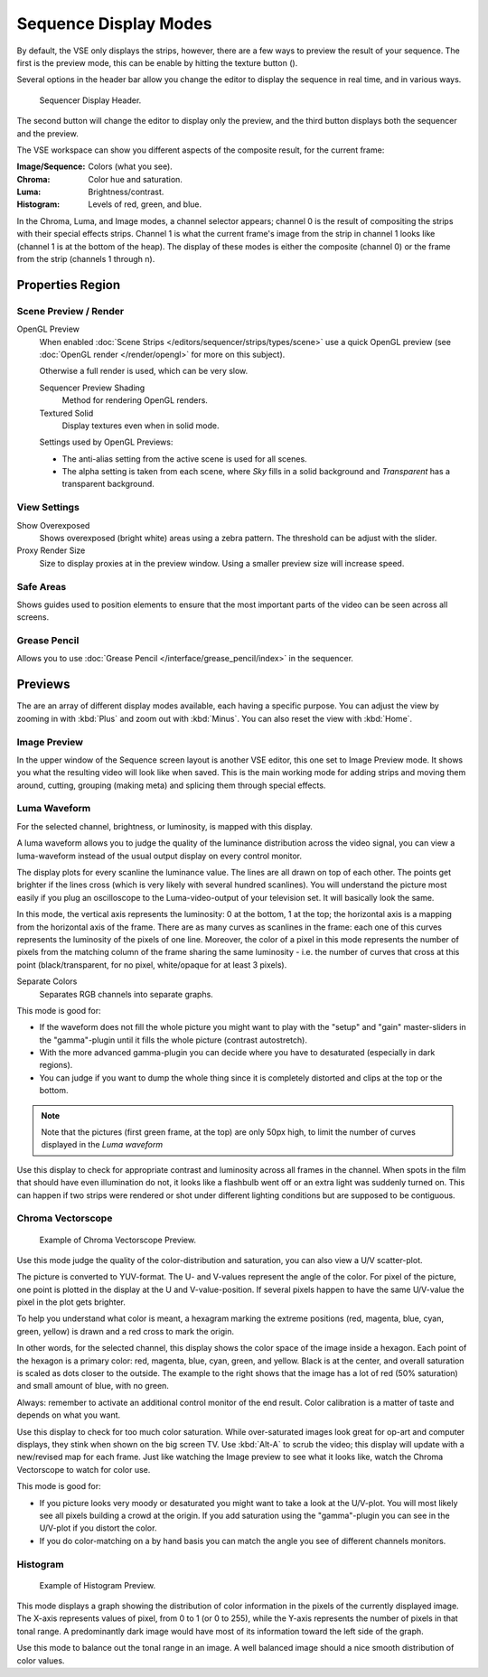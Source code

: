 .. |texture-button| image:: /images/icons_texture.png
   :width: 1.1em

**********************
Sequence Display Modes
**********************

By default, the VSE only displays the strips, however, there are a few ways to preview the result of your sequence.
The first is the preview mode, this can be enable by hitting the texture button (|texture-button|).


Several options in the header bar allow you change the editor
to display the sequence in real time, and in various ways.

.. figure:: /images/editors_sequencer_view_header.png

   Sequencer Display Header.

The second button will change the editor to display only the preview,
and the third button displays both the sequencer and the preview.

The VSE workspace can show you different aspects of the composite result,
for the current frame:

:Image/Sequence: Colors (what you see).
:Chroma: Color hue and saturation.
:Luma: Brightness/contrast.
:Histogram: Levels of red, green, and blue.

In the Chroma, Luma, and Image modes, a channel selector appears;
channel 0 is the result of compositing the strips with their special effects strips.
Channel 1 is what the current frame's image from the strip in channel 1 looks like
(channel 1 is at the bottom of the heap). The display of these modes is either the composite
(channel 0) or the frame from the strip (channels 1 through n).


Properties Region
=================


Scene Preview / Render
----------------------

OpenGL Preview
   When enabled :doc:`Scene Strips </editors/sequencer/strips/types/scene>`
   use a quick OpenGL preview (see :doc:`OpenGL render </render/opengl>` for more on this subject).

   Otherwise a full render is used, which can be very slow.

   Sequencer Preview Shading
      Method for rendering OpenGL renders.
   Textured Solid
      Display textures even when in solid mode.

   Settings used by OpenGL Previews:

   - The anti-alias setting from the active scene is used for all scenes.
   - The alpha setting is taken from each scene,
     where *Sky* fills in a solid background and *Transparent* has a transparent background.


View Settings
-------------

Show Overexposed
   Shows overexposed (bright white) areas using a zebra pattern.
   The threshold can be adjust with the slider.
Proxy Render Size
   Size to display proxies at in the preview window.
   Using a smaller preview size will increase speed.


Safe Areas
----------

Shows guides used to position elements to ensure that the
most important parts of the video can be seen across all screens.

.. seealso::

   See :doc:`Safe Areas </editors/3dview/object/types/camera/safe_areas>` in the camera docs.


Grease Pencil
-------------

Allows you to use :doc:`Grease Pencil </interface/grease_pencil/index>` in the sequencer.


Previews
========

The are an array of different display modes available, each having a specific purpose.
You can adjust the view by zooming in with :kbd:`Plus` and zoom out with :kbd:`Minus`.
You can also reset the view with :kbd:`Home`.


Image Preview
-------------

In the upper window of the Sequence screen layout is another VSE editor,
this one set to Image Preview mode. It shows you what the resulting video will look like when saved.
This is the main working mode for adding strips and moving them around,
cutting, grouping (making meta) and splicing them through special effects.


Luma Waveform
-------------

For the selected channel, brightness, or luminosity, is mapped with this display.

A luma waveform allows you to judge the quality of the luminance distribution across the video signal,
you can view a luma-waveform instead of the usual output display on every control monitor.

The display plots for every scanline the luminance value. The lines are all drawn on top of each other.
The points get brighter if the lines cross (which is very likely with several hundred scanlines).
You will understand the picture most easily if you plug an oscilloscope to the
Luma-video-output of your television set. It will basically look the same.

In this mode, the vertical axis represents the luminosity: 0 at the bottom, 1 at the top;
the horizontal axis is a mapping from the horizontal axis of the frame.
There are as many curves as scanlines in the frame:
each one of this curves represents the luminosity of the pixels of one line. Moreover, the
color of a pixel in this mode represents the number of pixels from the matching column of the
frame sharing the same luminosity - i.e. the number of curves that cross at this point
(black/transparent, for no pixel, white/opaque for at least 3 pixels).

Separate Colors
   Separates RGB channels into separate graphs.

This mode is good for:

- If the waveform does not fill the whole picture you might want to play with the "setup" and "gain"
  master-sliders in the "gamma"-plugin until it fills the whole picture (contrast autostretch).
- With the more advanced gamma-plugin you can decide where you have to desaturated (especially in dark regions).
- You can judge if you want to dump the whole thing since it is
  completely distorted and clips at the top or the bottom.

.. hlist::
   :columns: 2

   - .. figure:: /images/editors_sequencer_view_luma-example1.jpg

        The various horizontal lines in the Luma waveform
        match the uniform-color lines of the picture. Note that the 'grey 20%'
        one-pixel width line (inside the yellow strip) is represented in the Luma waveform by a grey line.
        The two lines drawing an "X" are from the two linear tone shades (white --> black and black --> white).
        Finally, the broken line matches the complex tone shade at the bottom of the picture.

   - .. figure:: /images/editors_sequencer_view_luma-example2.jpg

        The curves are quite visible. We found a luma of 80-100% for the sky,
        a luma around 40% for the sea, and a luma of 10-20% for the mountains, growing around 40% for the sunny part.

.. Note::

   Note that the pictures (first green frame, at the top) are only 50px high,
   to limit the number of curves displayed in the *Luma waveform* 

Use this display to check for appropriate contrast and luminosity across all frames in the channel.
When spots in the film that should have even illumination do not,
it looks like a flashbulb went off or an extra light was suddenly turned on. This can happen
if two strips were rendered or shot under different lighting conditions but are supposed to be contiguous.


Chroma Vectorscope
------------------

.. figure:: /images/editors_sequencer_view_vectorscope.png

   Example of Chroma Vectorscope Preview.


Use this mode judge the quality of the color-distribution and saturation, you can also view a U/V scatter-plot.

The picture is converted to YUV-format. The U- and V-values represent the angle of the color.
For pixel of the picture, one point is plotted in the display at the U and V-value-position.
If several pixels happen to have the same U/V-value the pixel in the plot gets brighter.

To help you understand what color is meant, a hexagram marking the extreme positions (red,
magenta, blue, cyan, green, yellow) is drawn and a red cross to mark the origin.

In other words, for the selected channel, this display shows the color space of the image inside a hexagon.
Each point of the hexagon is a primary color: red, magenta, blue, cyan, green, and yellow.
Black is at the center, and overall saturation is scaled as dots closer to the outside.
The example to the right shows that the image has a lot of red (50% saturation)
and small amount of blue, with no green.

Always: remember to activate an additional control monitor of the end result.
Color calibration is a matter of taste and depends on what you want.

Use this display to check for too much color saturation.
While over-saturated images look great for op-art and computer displays,
they stink when shown on the big screen TV. Use :kbd:`Alt-A` to scrub the video;
this display will update with a new/revised map for each frame.
Just like watching the Image preview to see what it looks like,
watch the Chroma Vectorscope to watch for color use.

This mode is good for:

- If you picture looks very moody or desaturated you might want to take a look at the U/V-plot.
  You will most likely see all pixels building a crowd at the origin.
  If you add saturation using the "gamma"-plugin you can see in the U/V-plot if you distort the color.
- If you do color-matching on a by hand basis you can match the angle you see of different channels monitors.


Histogram
---------

.. figure:: /images/editors_sequencer_view_histogram.png

   Example of Histogram Preview.

This mode displays a graph showing the distribution of color information in the pixels of the
currently displayed image. The X-axis represents values of pixel, from 0 to 1 (or 0 to 255),
while the Y-axis represents the number of pixels in that tonal range. A predominantly dark
image would have most of its information toward the left side of the graph.

Use this mode to balance out the tonal range in an image.
A well balanced image should a nice smooth distribution of color values.
